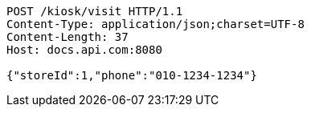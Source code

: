 [source,http,options="nowrap"]
----
POST /kiosk/visit HTTP/1.1
Content-Type: application/json;charset=UTF-8
Content-Length: 37
Host: docs.api.com:8080

{"storeId":1,"phone":"010-1234-1234"}
----